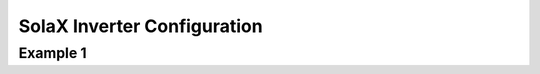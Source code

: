 ##########################
SolaX Inverter Configuration
##########################

******************************************************************************************
Example 1
******************************************************************************************

.. code-block:: yaml
  :linenos:

    type: custom:sunsynk-power-flow-card
    cardstyle: compact
    show_solar: true
    show_grid: true
    show_battery: true
    large_font: false
    panel_mode: false
    inverter:
      auto_scale: false
      modern: false
      model: solax
    battery:
      energy: 17600
      shutdown_soc: 11
      show_daily: true
      invert_power: true
      max_power: 3750
      auto_scale: false
      show_absolute: false
      hide_soc: false
    solar:
      show_daily: true
      mppts: 1
      max_power: 7000
      display_mode: 2
      animation_speed: 9
      dynamic_colour: false
    load:
      show_daily: true
      max_power: 15000
      show_aux: false
      show_nonessential: true
      additional_loads: 2
      load1_name: Water
      load2_name: EV
      load1_icon: mdi:thermometer-water
      load2_icon: mdi:ev-station
      animation_speed: 9
    grid:
      show_daily_buy: true
      show_daily_sell: true
      show_nonessential: false
      animation_speed: 9
      auto_scale: false
      export_colour:
        - 194
        - 6
        - 219
      no_grid_colour:
        - 189
        - 188
        - 188
    entities:
      inverter_status_59: sensor.solax_run_mode
      inverter_voltage_154: sensor.solax_inverter_voltage
      inverter_current_164: sensor.solax_inverter_current
      inverter_power_175: sensor.solax_inverter_power
      radiator_temp_91: sensor.solax_inverter_temperature
      day_battery_charge_70: sensor.solax_battery_input_energy_today
      day_battery_discharge_71: sensor.solax_battery_output_energy_today
      battery_voltage_183: sensor.solax_battery_voltage_charge
      battery_soc_184: sensor.solax_battery_capacity
      battery_power_190: sensor.solax_battery_power_charge
      battery_current_191: sensor.solax_battery_current_charge
      battery_temp_182: sensor.solax_battery_temperature
      day_grid_import_76: sensor.solax_today_s_import_energy
      day_grid_export_77: sensor.solax_today_s_export_energy
      grid_power_169: sensor.solax_grid_export_import_sum2
      grid_ct_power_172: sensor.solax_grid_export_import_sum2
      day_load_energy_84: sensor.powerflow_today_house_load
      day_pv_energy_108: sensor.solax_today_s_solar_energy
      pv1_power_186: sensor.solax_pv_power_1
      pv1_voltage_109: sensor.solax_pv_voltage_1
      pv1_current_110: sensor.solax_pv_current_1
      remaining_solar: sensor.solcast_pv_forecast_forecast_remaining_today
      essential_load1: sensor.immersion_current_consumption
      essential_load1_extra: sensor.immersion_energy_day
      essential_load2: sensor.ev_power_consumption
      essential_load2_extra: sensor.ev_fast_charge_day

